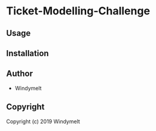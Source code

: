 * Ticket-Modelling-Challenge 

** Usage

** Installation

** Author

+ Windymelt

** Copyright

Copyright (c) 2019 Windymelt
